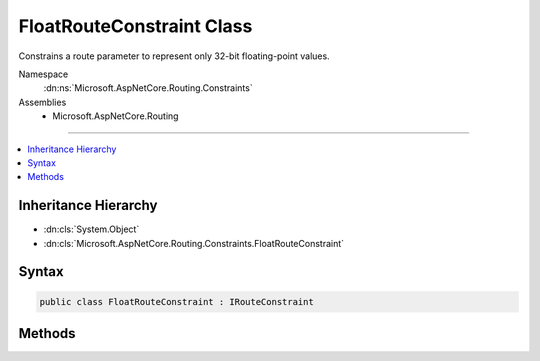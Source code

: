 

FloatRouteConstraint Class
==========================






Constrains a route parameter to represent only 32-bit floating-point values.


Namespace
    :dn:ns:`Microsoft.AspNetCore.Routing.Constraints`
Assemblies
    * Microsoft.AspNetCore.Routing

----

.. contents::
   :local:



Inheritance Hierarchy
---------------------


* :dn:cls:`System.Object`
* :dn:cls:`Microsoft.AspNetCore.Routing.Constraints.FloatRouteConstraint`








Syntax
------

.. code-block:: csharp

    public class FloatRouteConstraint : IRouteConstraint








.. dn:class:: Microsoft.AspNetCore.Routing.Constraints.FloatRouteConstraint
    :hidden:

.. dn:class:: Microsoft.AspNetCore.Routing.Constraints.FloatRouteConstraint

Methods
-------

.. dn:class:: Microsoft.AspNetCore.Routing.Constraints.FloatRouteConstraint
    :noindex:
    :hidden:

    
    .. dn:method:: Microsoft.AspNetCore.Routing.Constraints.FloatRouteConstraint.Match(Microsoft.AspNetCore.Http.HttpContext, Microsoft.AspNetCore.Routing.IRouter, System.String, Microsoft.AspNetCore.Routing.RouteValueDictionary, Microsoft.AspNetCore.Routing.RouteDirection)
    
        
    
        
        :type httpContext: Microsoft.AspNetCore.Http.HttpContext
    
        
        :type route: Microsoft.AspNetCore.Routing.IRouter
    
        
        :type routeKey: System.String
    
        
        :type values: Microsoft.AspNetCore.Routing.RouteValueDictionary
    
        
        :type routeDirection: Microsoft.AspNetCore.Routing.RouteDirection
        :rtype: System.Boolean
    
        
        .. code-block:: csharp
    
            public bool Match(HttpContext httpContext, IRouter route, string routeKey, RouteValueDictionary values, RouteDirection routeDirection)
    

